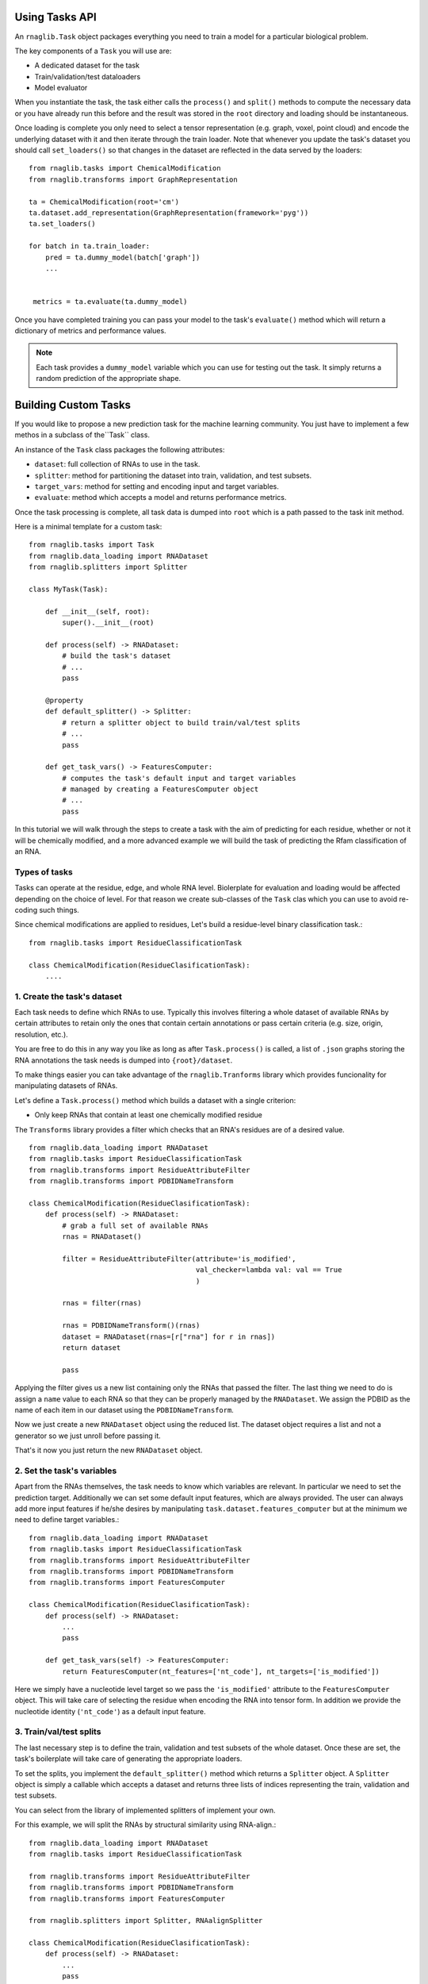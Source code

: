 Using Tasks API
--------------------------

An ``rnaglib.Task`` object packages everything you need to train a model for a particular biological problem.

The key components of a ``Task`` you will use are:

* A dedicated dataset for the task
* Train/validation/test dataloaders
* Model evaluator

When you instantiate the task, the task either calls the ``process()`` and ``split()`` methods to compute the necessary data or you have already run this before and the result was stored in the ``root`` directory and loading should be instantaneous. 

Once loading is complete you only need to select a tensor representation (e.g. graph, voxel, point cloud) and encode the underlying dataset with it and then iterate through the train loader. Note that whenever you update the task's dataset you should call ``set_loaders()`` so that changes in the dataset are reflected in the data served by the loaders::



    from rnaglib.tasks import ChemicalModification
    from rnaglib.transforms import GraphRepresentation

    ta = ChemicalModification(root='cm')
    ta.dataset.add_representation(GraphRepresentation(framework='pyg'))
    ta.set_loaders()

    for batch in ta.train_loader:
        pred = ta.dummy_model(batch['graph'])
        ...


     metrics = ta.evaluate(ta.dummy_model)


Once you have completed training you can pass your model to the task's ``evaluate()`` method which will return a dictionary of metrics and performance values.

.. note::

    Each task provides a ``dummy_model`` variable which you can use for testing out the task. It simply returns a random prediction of the appropriate shape.



Building Custom Tasks
-------------------------------------

If you would like to propose a new prediction task for the machine learning community. You just have to implement a few methos in a subclass of the``Task`` class.

An instance of the ``Task`` class packages the following attributes:

- ``dataset``: full collection of RNAs to use in the task.
- ``splitter``: method for partitioning the dataset into train, validation, and test subsets.
- ``target_vars``: method for setting and encoding input and target variables.
- ``evaluate``: method which accepts a model and returns performance metrics.

Once the task processing is complete, all task data is dumped into ``root`` which is a path passed to the task init method.


Here is a minimal template for a custom task::

    from rnaglib.tasks import Task
    from rnaglib.data_loading import RNADataset
    from rnaglib.splitters import Splitter 

    class MyTask(Task):

        def __init__(self, root):
            super().__init__(root)

        def process(self) -> RNADataset:
            # build the task's dataset
            # ...
            pass

        @property
        def default_splitter() -> Splitter:
            # return a splitter object to build train/val/test splits
            # ...
            pass
            
        def get_task_vars() -> FeaturesComputer:
            # computes the task's default input and target variables
            # managed by creating a FeaturesComputer object
            # ...
            pass


In this tutorial we will walk through the steps to create a task with the aim of predicting for each residue, whether or not it will be chemically modified, and a more advanced example we will build the task of predicting the Rfam classification of an RNA.

Types of tasks
~~~~~~~~~~~~~~~~~~~~~~~~~~~~~~~~~~~~~~~   

Tasks can operate at the residue, edge, and whole RNA level. 
Biolerplate for evaluation and loading would be affected depending on the choice of level.
For that reason we create sub-classes of the ``Task`` clas which you can use to avoid re-coding such things.


Since chemical modifications are applied to residues, Let's build a residue-level binary classification task.::

    from rnaglib.tasks import ResidueClassificationTask

    class ChemicalModification(ResidueClasificationTask):
        ....




1. Create the task's dataset
~~~~~~~~~~~~~~~~~~~~~~~~~~~~~~~~~~~~~~~   

Each task needs to define which RNAs to use. Typically this involves filtering a whole dataset of available RNAs by certain attributes to retain only the ones that contain certain annotations or pass certain criteria (e.g. size, origin, resolution, etc.).

You are free to do this in any way you like as long as after ``Task.process()`` is called, a list of ``.json`` graphs storing the RNA annotations the task needs is dumped into ``{root}/dataset``.

To make things easier you can take advantage of the ``rnaglib.Tranforms`` library which provides funcionality for manipulating datasets of RNAs.

Let's define a ``Task.process()`` method which builds a dataset with a single criterion:

* Only keep RNAs that contain at least one chemically modified residue

The ``Transforms`` library provides a filter which checks that an RNA's residues are of a desired value. ::

    from rnaglib.data_loading import RNADataset
    from rnaglib.tasks import ResidueClassificationTask
    from rnaglib.transforms import ResidueAttributeFilter
    from rnaglib.transforms import PDBIDNameTransform

    class ChemicalModification(ResidueClasificationTask):
        def process(self) -> RNADataset:
            # grab a full set of available RNAs
            rnas = RNADataset()

            filter = ResidueAttributeFilter(attribute='is_modified',
                                            val_checker=lambda val: val == True
                                            )

            rnas = filter(rnas)

            rnas = PDBIDNameTransform()(rnas)
            dataset = RNADataset(rnas=[r["rna"] for r in rnas])
            return dataset

            pass


Applying the filter gives us a new list containing only the RNAs that passed the filter. The last thing we need to do is assign a ``name`` value to each RNA so that they can be properly managed by the ``RNADataset``. We assign the PDBID as the name of each item in our dataset using the ``PDBIDNameTransform``.

Now we just create a new ``RNADataset`` object using the reduced list. The dataset object requires a list and not a generator so we just unroll before passing it.

That's it now you just return the new ``RNADataset`` object.

2. Set the task's variables
~~~~~~~~~~~~~~~~~~~~~~~~~~~~~~~~~~~~~~~   

Apart from the RNAs themselves, the task needs to know which variables are relevant. In particular we need to set the prediction target. Additionally we can set some default input features, which are always provided. The user can always add more input features if he/she desires by manipulating ``task.dataset.features_computer`` but at the minimum we need to define target variables.::

    from rnaglib.data_loading import RNADataset
    from rnaglib.tasks import ResidueClassificationTask
    from rnaglib.transforms import ResidueAttributeFilter
    from rnaglib.transforms import PDBIDNameTransform
    from rnaglib.transforms import FeaturesComputer

    class ChemicalModification(ResidueClasificationTask):
        def process(self) -> RNADataset:
            ...
            pass

        def get_task_vars(self) -> FeaturesComputer:
            return FeaturesComputer(nt_features=['nt_code'], nt_targets=['is_modified'])


Here we simply have a nucleotide level target so we pass the ``'is_modified'`` attribute to the ``FeaturesComputer`` object. This will take care of selecting the residue when encoding the RNA into tensor form. In addition we provide the nucleotide identity (``'nt_code'``) as a default input feature.


3. Train/val/test splits
~~~~~~~~~~~~~~~~~~~~~~~~~~~~~~~~~~~~~~~   

The last necessary step is to define the train, validation and test subsets of the whole dataset. Once these are set, the task's boilerplate will take care of generating the appropriate loaders.

To set the splits, you implement the ``default_splitter()`` method which returns a ``Splitter`` object. A ``Splitter`` object is simply a callable which accepts a dataset and returns three lists of indices representing the train, validation and test subsets.

You can select from the library of implemented splitters of implement your own.

For this example, we will split the RNAs by structural similarity using RNA-align.::

    from rnaglib.data_loading import RNADataset
    from rnaglib.tasks import ResidueClassificationTask

    from rnaglib.transforms import ResidueAttributeFilter
    from rnaglib.transforms import PDBIDNameTransform
    from rnaglib.transforms import FeaturesComputer

    from rnaglib.splitters import Splitter, RNAalignSplitter

    class ChemicalModification(ResidueClasificationTask):
        def process(self) -> RNADataset:
            ...
            pass

        def get_task_vars(self) -> FeaturesComputer:
            return FeaturesComputer(nt_features=['nt_code'], nt_targets=['is_modified'])

        @property
        def default_splitter(self) -> Splitter
            return RNAalignSplitter(similarity_threshold=0.6)


Now our splits will guarantee a maximum structural similarity of 0.6 between them.

Check out the Splitter class for a quick guide on how to create your own splitters.

Note that this is only setting the default method to use for splitting the dataset. If a user wants to try a different splitter it can be pased to the task's init.

That's it! Your task is now fully defined and can be used in model training and evaluation.

Here is the ful task implementation::


    from rnaglib.data_loading import RNADataset
    from rnaglib.tasks import ResidueClassificationTask
    from rnaglib.transforms import FeaturesComputer
    from rnaglib.transforms import ResidueAttributeFilter
    from rnaglib.transforms import PDBIDNameTransform
    from rnaglib.splitters import Splitter, RNAalignSplitter


    class ChemicalModification(ResidueClassificationTask):
        """Residue-level binary classification task to predict whether or not a given
        residue is chemically modified.
        """

        target_var = "is_modified"

        def __init__(self, root, splitter=None, **kwargs):
            super().__init__(root=root, splitter=splitter, **kwargs)

        def get_task_vars(self):
            return FeaturesComputer(nt_targets=self.target_var)

        def process(self):
            rnas = ResidueAttributeFilter(
                attribute=self.target_var, value_checker=lambda val: val == True
            )(RNADataset(debug=self.debug))
            rnas = PDBIDNameTransform()(rnas)
            dataset = RNADataset(rnas=[r["rna"] for r in rnas])
            return dataset

        def default_splitter(self) -> Splitter:
            return RNAalignSplitter(similarity_threshold=0.6)


Customize Splitting
------------------------

We provide some pre-defined splitters for sequence and structure-based splitting. If you have other criteria for splitting you can subclass the ``Splitter`` class. All you have to do is implement the ``__call__()`` method which takes a dataset and returns three lists of indices::

    class Splitter:
        def __init__(self, split_train=0.7, split_valid=0.15, split_test=0.15):
            assert sum([split_train, split_valid, split_test]) == 1, "Splits don't sum to 1."
            self.split_train = split_train
            self.split_valid = split_valid
            self.split_test = split_test
            pass

        def __call__(self, dataset):
            return None, None, None


The ``__call__(self, dataset)`` method returns three lists of indices from the given ``dataset`` object.

The splitter can be initiated with the desired proportions of the dataset for each subset.
